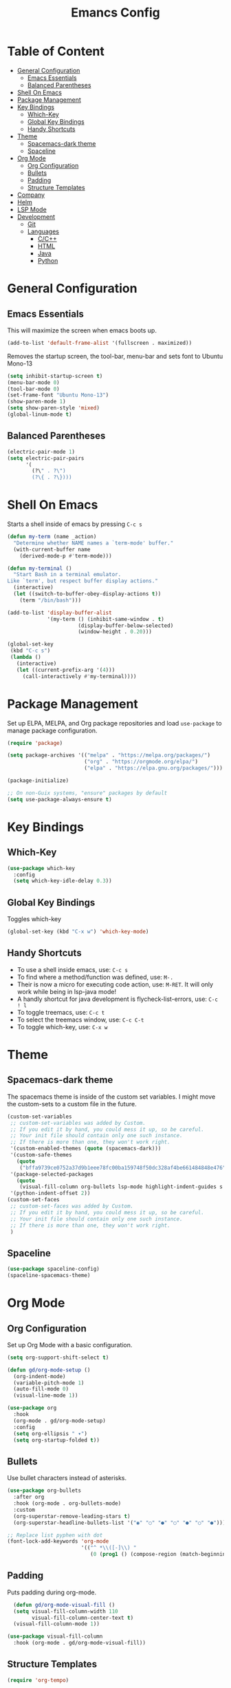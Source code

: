#+TITLE: Emancs Config
#+PROPERTY: header-args :emacs-lisp :tangle  ~/.emacs

* Table of Content
- [[#general-configuration][General Configuration]]
  - [[#emacs-essentials][Emacs Essentials]]
  - [[#balanced-parentheses][Balanced Parentheses]]
- [[#shell-on-emacs][Shell On Emacs]]
- [[#package-management][Package Management]]
- [[#key-bindings][Key Bindings]]
  - [[#which-key][Which-Key]]
  - [[#global-key-bindings][Global Key Bindings]]
  - [[#handy-shortcuts][Handy Shortcuts]]
- [[#theme][Theme]]
  - [[#spacemacs-dark-theme][Spacemacs-dark theme]]
  - [[#spaceline][Spaceline]]
- [[#org-mode][Org Mode]]
  - [[#org-configuration][Org Configuration]]
  - [[#bullets][Bullets]]
  - [[#padding][Padding]]
  - [[#structure-templates][Structure Templates]]
- [[#company][Company]]
- [[#helm][Helm]]
- [[#lsp-mode][LSP Mode]]
- [[#development][Development]]
  - [[#git][Git]]
  - [[#languages][Languages]]
    - [[#cc][C/C++]]
    - [[#html][HTML]]
    - [[#java][Java]]
    - [[#python][Python]]
 
* General Configuration
** Emacs Essentials
This will maximize the screen when emacs boots up.
#+begin_src emacs-lisp
  (add-to-list 'default-frame-alist '(fullscreen . maximized))  
#+end_src

Removes the startup screen, the tool-bar, menu-bar and sets font to Ubuntu Mono-13
#+begin_src emacs-lisp  
  (setq inhibit-startup-screen t)
  (menu-bar-mode 0)
  (tool-bar-mode 0)
  (set-frame-font "Ubuntu Mono-13")
  (show-paren-mode 1)
  (setq show-paren-style 'mixed)
  (global-linum-mode t)  
#+end_src
** Balanced Parentheses
#+begin_src emacs-lisp
  (electric-pair-mode 1)  
  (setq electric-pair-pairs
        '(
          (?\" . ?\")
          (?\{ . ?\})))
#+end_src

* Shell On Emacs
Starts a shell inside of emacs by pressing =C-c s=
#+begin_src emacs-lisp
  (defun my-term (name _action)
    "Determine whether NAME names a `term-mode' buffer."
    (with-current-buffer name
      (derived-mode-p #'term-mode)))
  
  (defun my-terminal ()
    "Start Bash in a terminal emulator.
  Like `term', but respect buffer display actions."
    (interactive)
    (let ((switch-to-buffer-obey-display-actions t))
      (term "/bin/bash")))
  
  (add-to-list 'display-buffer-alist
               '(my-term () (inhibit-same-window . t)
                         (display-buffer-below-selected)
                         (window-height . 0.20)))
  
  (global-set-key
   (kbd "C-c s")
   (lambda ()
     (interactive)
     (let ((current-prefix-arg '(4)))
       (call-interactively #'my-terminal))))
#+end_src

* Package Management
Set up ELPA, MELPA, and Org package repositories and load =use-package= to manage package configuration.
#+begin_src emacs-lisp
  (require 'package)
  
  (setq package-archives '(("melpa" . "https://melpa.org/packages/")
                           ("org" . "https://orgmode.org/elpa/")
                           ("elpa" . "https://elpa.gnu.org/packages/")))
  
  (package-initialize)
  
  ;; On non-Guix systems, "ensure" packages by default
  (setq use-package-always-ensure t)
#+end_src

* Key Bindings
** Which-Key
#+begin_src emacs-lisp
  (use-package which-key
    :config
    (setq which-key-idle-delay 0.3))
#+end_src

** Global Key Bindings
Toggles which-key
#+begin_src emacs-lisp
(global-set-key (kbd "C-x w") 'which-key-mode)
#+end_src

** Handy Shortcuts
- To use a shell inside emacs, use: =C-c s=
- To find where a method/function was defined, use: =M-.=
- Their is now a micro for executing code action, use: =M-RET=. It will only work while being in lsp-java mode!
- A handly shortcut for java development is flycheck-list-errors, use: =C-c ! l=
- To toggle treemacs, use: =C-c t=
- To select the treemacs window, use: =C-c C-t=
- To toggle which-key, use: =C-x w=
* Theme
** Spacemacs-dark theme
The spacemacs theme is inside of the custom set variables. I might move the custom-sets to a custom file in the future.
#+begin_src emacs-lisp
  (custom-set-variables
   ;; custom-set-variables was added by Custom.
   ;; If you edit it by hand, you could mess it up, so be careful.
   ;; Your init file should contain only one such instance.
   ;; If there is more than one, they won't work right.
   '(custom-enabled-themes (quote (spacemacs-dark)))
   '(custom-safe-themes
     (quote
      ("bffa9739ce0752a37d9b1eee78fc00ba159748f50dc328af4be661484848e476" default)))
   '(package-selected-packages
     (quote
      (visual-fill-column org-bullets lsp-mode highlight-indent-guides s pyvenv highlight-indentation elpy treemacs helm yasnippet dap-mode lsp-ui flycheck which-key lsp-java company-emacs-eclim eclim company-web company company-irony spacemacs-theme spaceline irony)))
   '(python-indent-offset 2))
  (custom-set-faces
   ;; custom-set-faces was added by Custom.
   ;; If you edit it by hand, you could mess it up, so be careful.
   ;; Your init file should contain only one such instance.
   ;; If there is more than one, they won't work right.
   )
#+end_src

** Spaceline
#+begin_src emacs-lisp
  (use-package spaceline-config)
  (spaceline-spacemacs-theme) 
#+end_src

* Org Mode
** Org Configuration
Set up Org Mode with a basic configuration. 
#+begin_src emacs-lisp
  (setq org-support-shift-select t)
  
  (defun gd/org-mode-setup ()
    (org-indent-mode)
    (variable-pitch-mode 1)
    (auto-fill-mode 0)
    (visual-line-mode 1))
  
  (use-package org
    :hook
    (org-mode . gd/org-mode-setup)
    :config
    (setq org-ellipsis " ▾")
    (setq org-startup-folded t))
#+end_src

** Bullets
Use bullet characters instead of asterisks.
#+begin_src emacs-lisp
  (use-package org-bullets
    :after org
    :hook (org-mode . org-bullets-mode)
    :custom
    (org-superstar-remove-leading-stars t)
    (org-superstar-headline-bullets-list '("◉" "○" "●" "○" "●" "○" "●")))
  
  ;; Replace list pyphen with dot
  (font-lock-add-keywords 'org-mode
                          '(("^ *\\([-]\\) "
                             (0 (prog1 () (compose-region (match-beginning 1) (match-end 1) "•"))))))
    #+end_src

** Padding
Puts padding during org-mode.
#+begin_src emacs-lisp
    (defun gd/org-mode-visual-fill ()
    (setq visual-fill-column-width 110
          visual-fill-column-center-text t)
    (visual-fill-column-mode 1))
  
  (use-package visual-fill-column
    :hook (org-mode . gd/org-mode-visual-fill))
      #+end_src

** Structure Templates
#+begin_src  emacs-lisp        
  (require 'org-tempo)
  
  (add-to-list 'org-structure-template-alist '("sh" . "src shell"))
  (add-to-list 'org-structure-template-alist '("el" . "src emacs-lisp"))
  (add-to-list 'org-structure-template-alist '("py" . "src python"))
  (add-to-list 'org-structure-template-alist '("jv" . "src java"))
#+end_src

* Company
Setting up company.
#+begin_src emacs-lisp
  (use-package company
    :config
    (setq company-idle-delay 0)
    (setq company-minimum-prefix-length 3)
    (global-company-mode t))
#+end_src

* Helm
Helm is used to improve directory navigation.
#+begin_src emacs-lisp
  (use-package helm
    :ensure t
    :init
    (defun tkj-list-buffers()
      (interactive)
      (let ((helm-full-frame t))
        (helm-mini)))
    
    :bind ("C-x C-b" . 'tkj-list-buffers)
  
    :config
    (define-key helm-map (kbd "<tab>") 'helm-execute-persistent-action)
    (global-set-key (kbd "M-x") 'helm-M-x)
    (global-set-key (kbd "C-x C-f") 'helm-find-files)
    (setq helm-display-header-line nil)
    (set-face-attribute 'helm-source-header nil :height 0.1)
    (helm-autoresize-mode 1)
    (setq helm-autoresize-max-height 25)
    (setq helm-autoresize-min-height 25)
    (helm-mode 1))
#+end_src

* LSP Mode
#+begin_src emacs-lisp
  (use-package lsp-mode
    :commands
    (lsp lsp-deferred)
    :init
    (setq lsp-keymap-prefix "C-c l")
    :config
    (setq lsp-headerline-breadcrumb-enable nil))
#+end_src

* Development
** Git
** Languages
*** C/C++
Uses =irony-mode= together with =libclang= to provide code completion. You will need to have =clang=, =cmake= and =libclang= in your system to use the code completion!
#+begin_src emacs-lisp
  (use-package company-irony
    :ensure t
    :config
    (require 'company)
    (add-to-list 'company-backends 'company-irony))
  
  (use-package irony
    :ensure t
    :config
    (add-hook 'c++-mode-hook 'irony-mode)
    (add-hook 'c-mode-hook 'irony-mode)
    (add-hook 'irony-mode-hook 'irony-cdb-autosetup-compile-options))
  
  (with-eval-after-load 'company
    (add-hook 'c++-mode-hook 'company-mode)
    (add-hook 'c-mode-hook 'company-mode))
#+end_src

*** HTML
This solution will be changed in the future
#+begin_src emacs-lisp
  (add-to-list 'company-backends 'company-web-html)
  
  (defun my-sgml-insert-gt ()
    "Inserts a `>' character and calls 
  `my-sgml-close-tag-if-necessary', leaving point where it is."
    (interactive)
    (insert ">")
    (save-excursion (my-sgml-close-tag-if-necessary)))
  
  (defun my-sgml-close-tag-if-necessary ()
    "Calls sgml-close-tag if the tag immediately before point is
  an opening tag that is not followed by a matching closing tag."
    (when (looking-back "<\\s-*\\([^</> \t\r\n]+\\)[^</>]*>")
      (let ((tag (match-string 1)))
        (unless (and (not (sgml-unclosed-tag-p tag))
             (looking-at (concat "\\s-*<\\s-*/\\s-*" tag "\\s-*>")))
      (sgml-close-tag)))))
  
  (eval-after-load "sgml-mode"
    '(define-key sgml-mode-map ">" 'my-sgml-insert-gt)) 
#+end_src

*** Java
NOTE: This solution isn't ideal and will be improved in the future
#+begin_src emacs-lisp
(use-package lsp-java
  :ensure t
  :config
  (require 'dap-java)
  (add-hook 'java-mode-hook #'lsp)
  (add-hook 'java-mode-hook 'yas-global-mode)
  
  (add-hook 'java-mode-hook 'which-key-mode)
  (add-hook 'java-mode-hook 'flycheck-mode)
  ;; Java has different indentation, the code below fixes that
  (add-hook 'java-mode-hook (lambda ()
			      (setq c-basic-offset 4
				    tab-width 4
				    indent-tabs-mode t)))

  ;; Turns on Flycheck errors list at the buttom
  (add-to-list 'display-buffer-alist
	       `(,(rx bos "*Flycheck errors*" eos)
		 (display-buffer-reuse-window
		  display-buffer-in-side-window)
		 (side            . bottom)
		 (reusable-frames . visible)
		 (window-height   . 0.15)))

  (use-package lsp-mode
    :ensure t
    :bind ("M-RET" . lsp-execute-code-action))
  (use-package lsp-ui
    :ensure t
    :config
    (setq lsp-prefer-flymake nil
	  lsp-ui-doc-delay 5.0
	  lsp-ui-sideline-enable nil
	  lsp-ui-sideline-show-symbol nil))
  (use-package treemacs
    :ensure t
    :bind
    ("C-c t" . 'treemacs)
    ("C-c C-t" . 'treemacs-select-window)
    :config
    (add-hook 'treemacs-mode-hook
	      (lambda () (treemacs-resize-icons 15)))
    (setq treemacs-is-never-other-window t)))
#+end_src

*** Python
#+begin_src emacs-lisp
(use-package python-mode
  :ensure nil
  :hook
  (python-mode . lsp)
  :custom
  (python-shell-interpreter "python3.9"))
#+end_src

